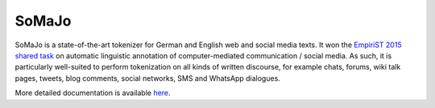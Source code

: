 SoMaJo
======

SoMaJo is a state-of-the-art tokenizer for German and English web and
social media texts. It won the `EmpiriST 2015 shared task
<https://sites.google.com/site/empirist2015/>`_ on automatic
linguistic annotation of computer-mediated communication / social
media. As such, it is particularly well-suited to perform tokenization
on all kinds of written discourse, for example chats, forums, wiki
talk pages, tweets, blog comments, social networks, SMS and WhatsApp
dialogues.

More detailed documentation is available `here
<https://github.com/tsproisl/SoMaJo>`_.
